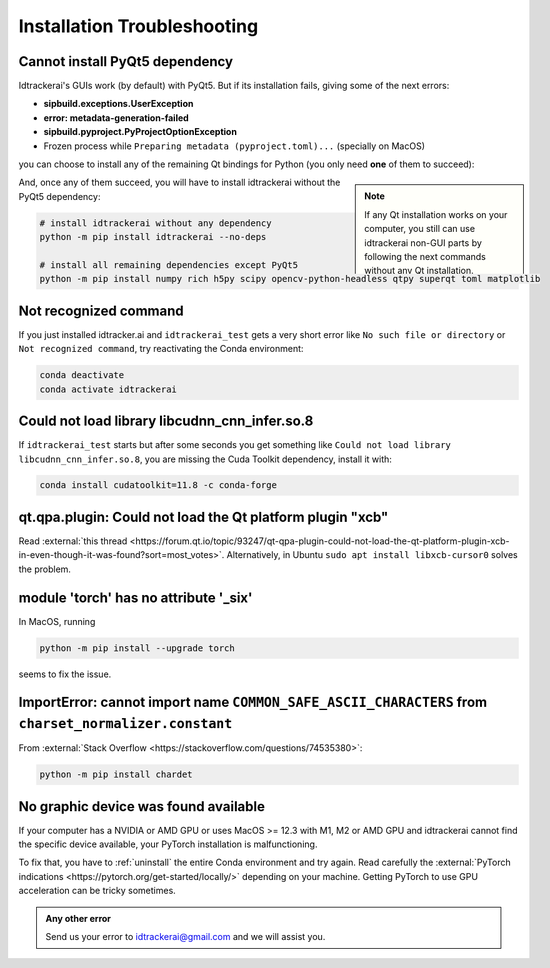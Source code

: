 ****************************
Installation Troubleshooting
****************************


Cannot install PyQt5 dependency
-------------------------------

Idtrackerai's GUIs work (by default) with PyQt5. But if its installation fails, giving some of the next errors:

- **sipbuild.exceptions.UserException**
- **error: metadata-generation-failed**
- **sipbuild.pyproject.PyProjectOptionException**
- Frozen process while ``Preparing metadata (pyproject.toml)...`` (specially on MacOS)

you can choose to install any of the remaining Qt bindings for Python (you only need **one** of them to succeed):

.. admonition:: Note
    :class: sidebar note

    If any Qt installation works on your computer, you still can use idtrackerai non-GUI parts by following the next commands without any Qt installation.

.. code-block:: bash
    :caption: Qt binding options in Python

    python -m pip install PyQt5 # default
    python -m pip install PyQt6
    python -m pip install PySide6
    python -m pip install PySide2

And, once any of them succeed, you will have to install idtrackerai without the PyQt5 dependency:

.. code-block:: bash

    # install idtrackerai without any dependency
    python -m pip install idtrackerai --no-deps

    # install all remaining dependencies except PyQt5
    python -m pip install numpy rich h5py scipy opencv-python-headless qtpy superqt toml matplotlib


Not recognized command
----------------------

If you just installed idtracker.ai and ``idtrackerai_test`` gets a very short error like ``No such file or directory`` or ``Not recognized command``, try reactivating the Conda environment:

.. code-block:: bash

    conda deactivate
    conda activate idtrackerai


Could not load library libcudnn_cnn_infer.so.8
----------------------------------------------

If ``idtrackerai_test`` starts but after some seconds you get something like ``Could not load library libcudnn_cnn_infer.so.8``, you are missing the Cuda Toolkit dependency, install it with:

.. code-block:: bash

    conda install cudatoolkit=11.8 -c conda-forge

qt.qpa.plugin: Could not load the Qt platform plugin "xcb"
----------------------------------------------------------

Read :external:`this thread <https://forum.qt.io/topic/93247/qt-qpa-plugin-could-not-load-the-qt-platform-plugin-xcb-in-even-though-it-was-found?sort=most_votes>`. Alternatively, in Ubuntu ``sudo apt install libxcb-cursor0`` solves the problem.


module 'torch' has no attribute '_six'
--------------------------------------

In MacOS, running

.. code-block:: bash

    python -m pip install --upgrade torch

seems to fix the issue.

ImportError: cannot import name ``COMMON_SAFE_ASCII_CHARACTERS`` from ``charset_normalizer.constant``
-----------------------------------------------------------------------------------------------------

From :external:`Stack Overflow <https://stackoverflow.com/questions/74535380>`:

.. code-block:: bash

    python -m pip install chardet


No graphic device was found available
-------------------------------------

If your computer has a NVIDIA or AMD GPU or uses MacOS >= 12.3 with M1, M2 or AMD GPU and idtrackerai cannot find the specific device available, your PyTorch installation is malfunctioning.

To fix that, you have to :ref:`uninstall` the entire Conda environment and try again. Read carefully the :external:`PyTorch indications <https://pytorch.org/get-started/locally/>` depending on your machine. Getting PyTorch to use GPU acceleration can be tricky sometimes.


.. admonition:: Any other error
    :class: note

    Send us your error to idtrackerai@gmail.com and we will assist you.
